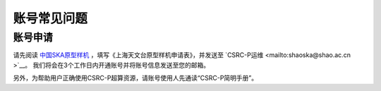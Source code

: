 .. _faq_account:

==============
账号常见问题
==============

账号申请
**************

请先阅读
`中国SKA原型样机 <https://www.shao.ac.cn/cskap>`__
，填写《上海天文台原型样机申请表》，并发送至 `CSRC-P运维 <mailto:shaoska@shao.ac.cn >`__\ 。
我们将会在3个工作日内开通账号并将账号信息发送至您的邮箱。

另外，为帮助用户正确使用CSRC-P超算资源，请账号使用人先通读“CSRC-P简明手册”。